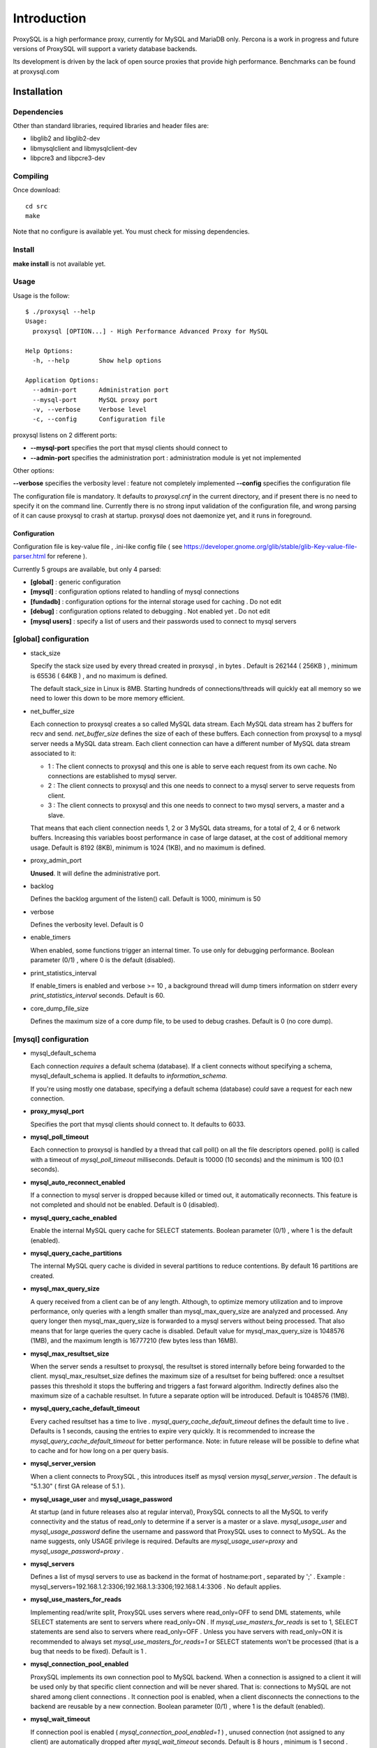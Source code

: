 ============
Introduction
============

ProxySQL is a high performance proxy, currently for MySQL and MariaDB only.
Percona is a work in progress and future versions of ProxySQL will support a variety database backends.

Its development is driven by the lack of open source proxies that provide high performance.
Benchmarks can be found at proxysql.com

Installation
============


Dependencies
~~~~~~~~~~~~
Other than standard libraries, required libraries and header files are:

* libglib2 and libglib2-dev
* libmysqlclient and libmysqlclient-dev
* libpcre3 and libpcre3-dev

Compiling
~~~~~~~~~

Once download::

  cd src
  make

Note that no configure is available yet. You must check for missing dependencies.


Install
~~~~~~~

**make install** is not available yet.



Usage
~~~~~

Usage is the follow::

  $ ./proxysql --help
  Usage:
    proxysql [OPTION...] - High Performance Advanced Proxy for MySQL
  
  Help Options:
    -h, --help        Show help options
  
  Application Options:
    --admin-port      Administration port
    --mysql-port      MySQL proxy port
    -v, --verbose     Verbose level
    -c, --config      Configuration file


proxysql listens on 2 different ports:

* **--mysql-port** specifies the port that mysql clients should connect to
* **--admin-port** specifies the administration port : administration module is yet not implemented

Other options:

**--verbose** specifies the verbosity level : feature not completely implemented
**--config** specifies the configuration file

The configuration file is mandatory. It defaults to *proxysql.cnf* in the current directory, and if present there is no need to specify it on the command line.
Currently there is no strong input validation of the configuration file, and wrong parsing of it can cause proxysql to crash at startup.
proxysql does not daemonize yet, and it runs in foreground.


Configuration
-------------

Configuration file is key-value file , .ini-like config file ( see https://developer.gnome.org/glib/stable/glib-Key-value-file-parser.html for referene ).

Currently 5 groups are available, but only 4 parsed:

* **[global]** : generic configuration
* **[mysql]** : configuration options related to handling of mysql connections
* **[fundadb]** : configuration options for the internal storage used for caching . Do not edit
* **[debug]** : configuration options related to debugging . Not enabled yet . Do not edit
* **[mysql users]** : specify a list of users and their passwords used to connect to mysql servers


[global] configuration
~~~~~~~~~~~~~~~~~~~~~~

* stack_size

  Specify the stack size used by every thread created in proxysql , in bytes . Default is 262144 ( 256KB ) , minimum is 65536 ( 64KB ) , and no maximum is defined.

  The default stack_size in Linux is 8MB. Starting hundreds of connections/threads will quickly eat all memory so we need to lower this down to be more memory efficient.

* net_buffer_size

  Each connection to proxysql creates a so called MySQL data stream. Each MySQL data stream has 2 buffers for recv and send. *net_buffer_size* defines the size of each of these buffers. Each connection from proxysql to a mysql server needs a MySQL data stream. Each client connection can have a different number of MySQL data stream associated to it:

  - 1 : The client connects to proxysql and this one is able to serve each request from its own cache. No connections are established to mysql server.

  - 2 : The client connects to proxysql and this one needs to connect to a mysql server to serve requests from client.

  - 3 : The client connects to proxysql and this one needs to connect to two mysql servers, a master and a slave.

  That means that each client connection needs 1, 2 or 3 MySQL data streams, for a total of 2, 4 or 6 network buffers. Increasing this variables boost performance in case of large dataset, at the cost of additional memory usage. Default is 8192 (8KB), minimum is 1024 (1KB), and no maximum is defined.

* proxy_admin_port

  **Unused**. It will define the administrative port.

* backlog

  Defines the backlog argument of the listen() call. Default is 1000, minimum is 50

* verbose

  Defines the verbosity level. Default is 0

* enable_timers

  When enabled, some functions trigger an internal timer. To use only for debugging performance. Boolean parameter (0/1) , where 0 is the default (disabled).

* print_statistics_interval

  If enable_timers is enabled and verbose >= 10 , a background thread will dump timers information on stderr every *print_statistics_interval* seconds. Default is 60.

* core_dump_file_size

  Defines the maximum size of a core dump file, to be used to debug crashes. Default is 0 (no core dump).

 
[mysql] configuration
~~~~~~~~~~~~~~~~~~~~~~

* mysql_default_schema

  Each connection *requires* a default schema (database). If a client connects without specifying a schema, mysql_default_schema is applied. It defaults to *information_schema*.

  If you're using mostly one database, specifying a default schema (database) *could* save a request for each new connection.

* **proxy_mysql_port**

  Specifies the port that mysql clients should connect to. It defaults to 6033.

* **mysql_poll_timeout**

  Each connection to proxysql is handled by a thread that call poll() on all the file descriptors opened. poll() is called with a timeout of *mysql_poll_timeout* milliseconds. Default is 10000 (10 seconds) and the minimum is 100 (0.1 seconds).

* **mysql_auto_reconnect_enabled**

  If a connection to mysql server is dropped because killed or timed out, it automatically reconnects. This feature is not completed and should not be enabled. Default is 0 (disabled).

* **mysql_query_cache_enabled**

  Enable the internal MySQL query cache for SELECT statements. Boolean parameter (0/1) , where 1 is the default (enabled).

* **mysql_query_cache_partitions**

  The internal MySQL query cache is divided in several partitions to reduce contentions. By default 16 partitions are created.

* **mysql_max_query_size**

  A query received from a client can be of any length. Although, to optimize memory utilization and to improve performance, only queries with a length smaller than mysql_max_query_size are analyzed and processed. Any query longer then mysql_max_query_size is forwarded to a mysql servers without being processed. That also means that for large queries the query cache is disabled. Default value for mysql_max_query_size is 1048576 (1MB), and the maximum length is 16777210 (few bytes less than 16MB).

* **mysql_max_resultset_size**

  When the server sends a resultset to proxysql, the resultset is stored internally before being forwarded to the client. mysql_max_resultset_size defines the maximum size of a resultset for being buffered: once a resultset passes this threshold it stops the buffering and triggers a fast forward algorithm. Indirectly defines also the maximum size of a cachable resultset. In future a separate option will be introduced. Default is 1048576 (1MB).

* **mysql_query_cache_default_timeout**

  Every cached resultset has a time to live . *mysql_query_cache_default_timeout* defines the default time to live . Defaults is 1 seconds, causing the entries to expire very quickly. It is recommended to increase the *mysql_query_cache_default_timeout* for better performance. Note: in future release will be possible to define what to cache and for how long on a per query basis.

* **mysql_server_version**

  When a client connects to ProxySQL , this introduces itself as mysql version *mysql_server_version* . The default is "5.1.30" ( first GA release of 5.1 ).

* **mysql_usage_user** and **mysql_usage_password**

  At startup (and in future releases also at regular interval), ProxySQL connects to all the MySQL to verify connectivity and the status of read_only to determine if a server is a master or a slave. *mysql_usage_user* and *mysql_usage_password* define the username and password that ProxySQL uses to connect to MySQL. As the name suggests, only USAGE privilege is required. Defaults are *mysql_usage_user=proxy* and *mysql_usage_password=proxy* .

* **mysql_servers**

  Defines a list of mysql servers to use as backend in the format of hostname:port , separated by ';' . Example : mysql_servers=192.168.1.2:3306;192.168.1.3:3306;192.168.1.4:3306 . No default applies.

* **mysql_use_masters_for_reads**

  Implementing read/write split, ProxySQL uses servers where read_only=OFF to send DML statements, while SELECT statements are sent to servers where read_only=ON . If *mysql_use_masters_for_reads* is set to 1, SELECT statements are send also to servers where read_only=OFF . Unless you have servers with read_only=ON it is recommended to always set *mysql_use_masters_for_reads=1* or SELECT statements won't be processed (that is a bug that needs to be fixed). Default is 1 .

* **mysql_connection_pool_enabled**

  ProxySQL implements its own connection pool to MySQL backend. When a connection is assigned to a client it will be used only by that specific client connection and will be never shared. That is: connections to MySQL are not shared among client connections . It connection pool is enabled, when a client disconnects the connections to the backend are reusable by a new connection. Boolean parameter (0/1) , where 1 is the default (enabled).

* **mysql_wait_timeout**

  If connection pool is enabled ( *mysql_connection_pool_enabled=1* ) , unused connection (not assigned to any client) are automatically dropped after *mysql_wait_timeout* seconds. Default is 8 hours , minimum is 1 second .

[mysql users] configuration
~~~~~~~~~~~~~~~~~~~~~~~~~~~

This section includes a list of users and relative password in the form **user=password** . Users without password are in the form **user=** . For example::

  root=secretpass
  webapp=$ecr3t
  guest=
  test=password


Quick start
===========
